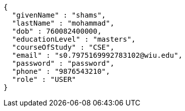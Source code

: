 [source,json,options="nowrap"]
----
{
  "givenName" : "shams",
  "lastName" : "mohammad",
  "dob" : 760082400000,
  "educationLevel" : "masters",
  "courseOfStudy" : "CSE",
  "email" : "s0.7975169992783102@wiu.edu",
  "password" : "password",
  "phone" : "9876543210",
  "role" : "USER"
}
----